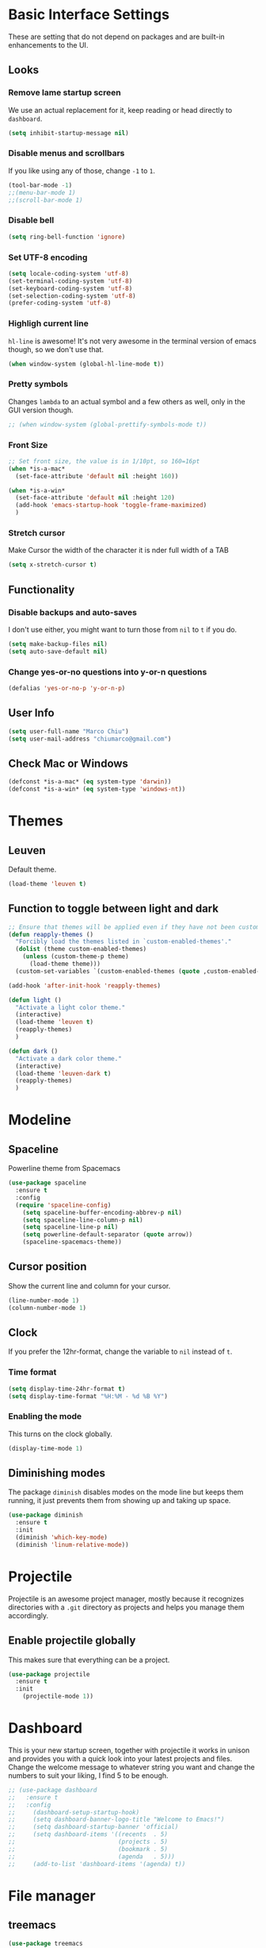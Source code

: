 
* Basic Interface Settings

These are setting that do not depend on packages and are built-in enhancements to the UI.

** Looks
*** Remove lame startup screen
We use an actual replacement for it, keep reading or head directly to =dashboard=.
#+BEGIN_SRC emacs-lisp
(setq inhibit-startup-message nil)
#+END_SRC

*** Disable menus and scrollbars
If you like using any of those, change =-1= to =1=.
#+BEGIN_SRC emacs-lisp
(tool-bar-mode -1)
;;(menu-bar-mode 1)
;;(scroll-bar-mode 1)
#+END_SRC

*** Disable bell
#+BEGIN_SRC emacs-lisp
(setq ring-bell-function 'ignore)
#+END_SRC

*** Set UTF-8 encoding
#+BEGIN_SRC emacs-lisp 
  (setq locale-coding-system 'utf-8)
  (set-terminal-coding-system 'utf-8)
  (set-keyboard-coding-system 'utf-8)
  (set-selection-coding-system 'utf-8)
  (prefer-coding-system 'utf-8)
#+END_SRC

*** Highligh current line
=hl-line= is awesome! It's not very awesome in the terminal version of emacs though, so we don't use that.
#+BEGIN_SRC emacs-lisp
(when window-system (global-hl-line-mode t))
#+END_SRC

*** Pretty symbols
Changes =lambda= to an actual symbol and a few others as well, only in the GUI version though.
#+BEGIN_SRC emacs-lisp
;; (when window-system (global-prettify-symbols-mode t))
#+END_SRC

*** Front Size

#+BEGIN_SRC emacs-lisp
;; Set front size, the value is in 1/10pt, so 160=16pt
(when *is-a-mac*
  (set-face-attribute 'default nil :height 160))

(when *is-a-win*
  (set-face-attribute 'default nil :height 120)
  (add-hook 'emacs-startup-hook 'toggle-frame-maximized)
  )
#+END_SRC

*** Stretch cursor
Make Cursor the width of the character it is nder full width of a TAB
#+BEGIN_SRC emacs-lisp
(setq x-stretch-cursor t)
#+END_SRC

** Functionality

*** Disable backups and auto-saves
I don't use either, you might want to turn those from =nil= to =t= if you do.
#+BEGIN_SRC emacs-lisp
(setq make-backup-files nil)
(setq auto-save-default nil)
#+END_SRC

*** Change yes-or-no questions into y-or-n questions
#+BEGIN_SRC emacs-lisp
(defalias 'yes-or-no-p 'y-or-n-p)
#+END_SRC

** User Info

#+BEGIN_SRC emacs-lisp
(setq user-full-name "Marco Chiu")
(setq user-mail-address "chiumarco@gmail.com")
#+END_SRC

** Check Mac or Windows
#+BEGIN_SRC emacs-lisp
(defconst *is-a-mac* (eq system-type 'darwin))
(defconst *is-a-win* (eq system-type 'windows-nt))
#+END_SRC


* Themes

** Leuven
Default theme.
#+BEGIN_SRC emacs-lisp
(load-theme 'leuven t)
#+END_SRC

** Function to toggle between light and dark

#+BEGIN_SRC emacs-lisp
;; Ensure that themes will be applied even if they have not been customized
(defun reapply-themes ()
  "Forcibly load the themes listed in `custom-enabled-themes'."
  (dolist (theme custom-enabled-themes)
    (unless (custom-theme-p theme)
      (load-theme theme)))
  (custom-set-variables `(custom-enabled-themes (quote ,custom-enabled-themes))))

(add-hook 'after-init-hook 'reapply-themes)

(defun light ()
  "Activate a light color theme."
  (interactive)
  (load-theme 'leuven t)
  (reapply-themes)
  )

(defun dark ()
  "Activate a dark color theme."
  (interactive)
  (load-theme 'leuven-dark t)
  (reapply-themes)
  )
#+END_SRC


* Modeline
** Spaceline
Powerline theme from Spacemacs
#+BEGIN_SRC emacs-lisp
  (use-package spaceline
    :ensure t
    :config
    (require 'spaceline-config)
      (setq spaceline-buffer-encoding-abbrev-p nil)
      (setq spaceline-line-column-p nil)
      (setq spaceline-line-p nil)
      (setq powerline-default-separator (quote arrow))
      (spaceline-spacemacs-theme))
#+END_SRC

** Cursor position
Show the current line and column for your cursor.
#+BEGIN_SRC emacs-lisp
  (line-number-mode 1)
  (column-number-mode 1)
#+END_SRC

** Clock
If you prefer the 12hr-format, change the variable to =nil= instead of =t=.

*** Time format
#+BEGIN_SRC emacs-lisp
  (setq display-time-24hr-format t)
  (setq display-time-format "%H:%M - %d %B %Y")
#+END_SRC

*** Enabling the mode
This turns on the clock globally.
#+BEGIN_SRC emacs-lisp
  (display-time-mode 1)
#+END_SRC

** Diminishing modes
The package =diminish= disables modes on the mode line but keeps
them running, it just prevents them from showing up and taking up space.

#+BEGIN_SRC emacs-lisp
  (use-package diminish
    :ensure t
    :init
    (diminish 'which-key-mode)
    (diminish 'linum-relative-mode))
#+END_SRC


* Projectile
Projectile is an awesome project manager, mostly because it recognizes directories
with a =.git= directory as projects and helps you manage them accordingly.

** Enable projectile globally
This makes sure that everything can be a project.
#+BEGIN_SRC emacs-lisp
  (use-package projectile
    :ensure t
    :init
      (projectile-mode 1))
#+END_SRC


* Dashboard
This is your new startup screen, together with projectile it works in unison and
provides you with a quick look into your latest projects and files.
Change the welcome message to whatever string you want and
change the numbers to suit your liking, I find 5 to be enough.

#+BEGIN_SRC emacs-lisp
  ;; (use-package dashboard
  ;;   :ensure t
  ;;   :config
  ;;     (dashboard-setup-startup-hook)
  ;;     (setq dashboard-banner-logo-title "Welcome to Emacs!")
  ;;     (setq dashboard-startup-banner 'official)
  ;;     (setq dashboard-items '((recents  . 5)
  ;;                             (projects . 5)
  ;;                             (bookmark . 5)
  ;;                             (agenda   . 5)))
  ;;     (add-to-list 'dashboard-items '(agenda) t))
#+END_SRC


* File manager

** treemacs

#+BEGIN_SRC emacs-lisp
  (use-package treemacs
    :ensure t
    :defer t
    :config
    (progn
      (setq treemacs-follow-after-init t
            treemacs-width 35
            treemacs-indentation 2
            treemacs-collapse-dirs (if (executable-find "python") 3 0)
            treemacs-silent-refresh nil
            treemacs-change-root-without-asking nil
            treemacs-sorting 'alphabetic-desc
            treemacs-show-hidden-files t
            treemacs-never-persist nil
            treemacs-is-never-other-window nil
            treemacs-goto-tag-strategy 'refetch-index)

      (treemacs-follow-mode t)
      (treemacs-filewatch-mode t)
      (pcase (cons (not (null (executable-find "git")))
                   (not (null (executable-find "python3"))))
        (`(t . t)
         (treemacs-git-mode 'extended))
        (`(t . _)
         (treemacs-git-mode 'simple))))
    :bind
    (:map global-map
          ([f8] . treemacs-toggle)))

  (use-package treemacs-projectile
    :defer t
    :ensure t
    :config
        (setq treemacs-header-function #'treemacs-projectile-create-header)
    :bind (:map global-map
                ([f9] . treemacs-projectile)))
#+END_SRC


* Moving around emacs

** Ivy
Ivy, a generic completion mechanism for Emacs.

#+BEGIN_SRC emacs-lisp
  (use-package ivy
    :ensure t)
#+END_SRC

** Counsel
Counsel, a collection of Ivy-enhanced versions of common Emacs commands.

#+BEGIN_SRC emacs-lisp
(use-package counsel
  :ensure t
  )
#+END_SRC

** Swiper
Swiper, an Ivy-enhanced alternative to isearch.

#+BEGIN_SRC emacs-lisp
(use-package swiper
  :ensure t
  :config
  (ivy-mode 1)
    (setq ivy-use-virtual-buffers t)
    (global-set-key "\C-s" 'swiper)
    (global-set-key (kbd "C-c C-r") 'ivy-resume)
    (global-set-key (kbd "<f6>") 'ivy-resume)
    (global-set-key (kbd "M-x") 'counsel-M-x)
    (global-set-key (kbd "C-x C-f") 'counsel-find-file)
    (global-set-key (kbd "<f1> f") 'counsel-describe-function)
    (global-set-key (kbd "<f1> v") 'counsel-describe-variable)
    (global-set-key (kbd "<f1> l") 'counsel-load-library)
    (global-set-key (kbd "<f2> i") 'counsel-info-lookup-symbol)
    (global-set-key (kbd "<f2> u") 'counsel-unicode-char)
    (global-set-key (kbd "C-c g") 'counsel-git)
    (global-set-key (kbd "C-c j") 'counsel-git-grep)
    (global-set-key (kbd "C-c k") 'counsel-ag)
    (global-set-key (kbd "C-x l") 'counsel-locate)
    (global-set-key (kbd "C-S-o") 'counsel-rhythmbox)
    (define-key read-expression-map (kbd "C-r") 'counsel-expression-history)
    )
#+END_SRC

** scrolling and why does the screen move
I don't know to be honest, but this little bit of code makes scrolling with emacs a lot nicer.
#+BEGIN_SRC emacs-lisp
  (setq scroll-conservatively 100)
#+END_SRC

** which-key
Emacs package that displays available keybindings in popup.

#+BEGIN_SRC emacs-lisp
  (use-package which-key
    :ensure t
    :config
      (which-key-mode))
#+END_SRC

** For windows operation
*** Winner Mode
Winner Mode is a global minor mode. When activated, it allows you to =undo= (and =redo=) changes in the window configuration with the key commands =C-c left= and =C-c right=.

#+BEGIN_SRC emacs-lisp
(require 'winner)
(winner-mode 1)
#+END_SRC

*** Following window splits
After you split a window, your focus remains in the previous one.
This annoyed me so much I wrote these two, they take care of it.
#+BEGIN_SRC emacs-lisp
  (defun split-and-follow-horizontally ()
    (interactive)
    (split-window-below)
    (balance-windows)
    (other-window 1))
  (global-set-key (kbd "C-x 2") 'split-and-follow-horizontally)

  (defun split-and-follow-vertically ()
    (interactive)
    (split-window-right)
    (balance-windows)
    (other-window 1))
  (global-set-key (kbd "C-x 3") 'split-and-follow-vertically)
#+END_SRC

*** Windows move
#+BEGIN_SRC emacs-lisp
(global-set-key (kbd "M-[") 'windmove-up)
(global-set-key (kbd "M-/") 'windmove-down)
(global-set-key (kbd "M-'") 'windmove-right)
(global-set-key (kbd "M-;") 'windmove-left)
(global-set-key (kbd "M-:") 'comment-line)
#+END_SRC


* Programming

** Markdown

#+BEGIN_SRC emacs-lisp
(use-package markdown-mode
  :ensure t
  :commands (markdown-mode gfm-mode)
  :mode (("README\\.md\\'" . gfm-mode)
         ("\\.md\\'" . markdown-mode)
         ("\\.markdown\\'" . markdown-mode))
  :init (setq markdown-command "multimarkdown"))
#+END_SRC

Use vmd to live time preview markdown file.
Need install =Node.js= and =vmd=.
#+BEGIN_SRC 
npm install -g vmd
#+END_SRC

#+BEGIN_SRC emacs-lisp
  (add-to-list 'load-path (expand-file-name "packages/vmd-mode" user-emacs-directory))
  (when *is-a-mac*
    (setenv "PATH" (concat "/usr/local/bin:/usr/bin:" (getenv "PATH")))
    (setq exec-path (append '("/usr/local/bin" "/usr/bin") exec-path)))
  (require 'vmd-mode)
#+END_SRC

** Matlab

#+BEGIN_SRC emacs-lisp
(use-package matlab-mode
  :ensure t)
#+END_SRC



* Git integration

#+BEGIN_SRC emacs-lisp
  (use-package magit
    :ensure t
    :config
    (setq magit-push-always-verify nil)
    (setq git-commit-summary-max-length 50))
#+END_SRC


* Org

** Common settings

#+BEGIN_SRC emacs-lisp
  ;(setq org-ellipsis " ")
  (setq org-src-fontify-natively t)
  (setq org-src-tab-acts-natively t)
  (setq org-confirm-babel-evaluate nil)
  (setq org-export-with-smart-quotes t)
  (setq org-src-window-setup 'current-window)
#+END_SRC

** Line wrapping
#+BEGIN_SRC emacs-lisp
  (add-hook 'org-mode-hook
            '(lambda ()
               (visual-line-mode 1)
               ;; make the lines in the buffer wrap around the edges of the screen.
               (toggle-word-wrap)
               (toggle-truncate-lines)))
#+END_SRC

** Keybindings

#+BEGIN_SRC emacs-lisp
(global-set-key "\C-cl" 'org-store-link)
(global-set-key "\C-ca" 'org-agenda)
(global-set-key "\C-cc" 'org-capture)
#+END_SRC

** Org Bullets
Makes it all look a bit nicer, I hate looking at asterisks.
#+BEGIN_SRC emacs-lisp
  (use-package org-bullets
    :ensure t
    :config
      (add-hook 'org-mode-hook (lambda () (org-bullets-mode))))
#+END_SRC

** Easy-to-add emacs-lisp template
Hitting tab after an "<el" in an org-mode file will create a template for elisp insertion.
#+BEGIN_SRC emacs-lisp
  (add-to-list 'org-structure-template-alist
	       '("el" "#+BEGIN_SRC emacs-lisp\n?\n#+END_SRC"))
#+END_SRC

** Agenda

#+BEGIN_SRC emacs-lisp
;; Insert timestamp when TODO state changed into DONE state
(setq org-log-done 'time)
;; Uses only one star and indents text to line with the heading:
(setq org-startup-indented t)
;; Only one occurrence is shown, either today or the nearest into the future
(setq org-agenda-repeating-timestamp-show-all nil)
;; Open agenda in current window
(setq org-agenda-window-setup (quote current-window))
;; Warn me of any deadlines in next 7 days
(setq org-deadline-warning-days 7)
;; Don't show tasks as scheduled if they are already shown as a deadline
(setq org-agenda-skip-scheduled-if-deadline-is-shown t)
;; Don't give awarning colour to tasks with impending deadlines
;; if they are scheduled to be done
(setq org-agenda-skip-deadline-prewarning-if-scheduled (quote pre-scheduled))
;; Don't show tasks that are scheduled or have deadlines in the
;; Normal todo list
(setq org-agenda-todo-ignore-deadlines (quote all))
(setq org-agenda-todo-ignore-scheduled (quote all))

(setq org-todo-keywords
      '((sequence "TODO(t)" "NEXT(n)"  "|" "DONE(d)")
	(sequence "WAITING(w)" "INACTIVE(i)" "MEETING(m)" "|" "CANCELLED(c)" )))

(require 'org-mobile)
#+END_SRC

** Org Mode File

#+BEGIN_SRC emacs-lisp
    (when *is-a-mac*
      (setq org-directory "~/Dropbox/Emacs/Org")
      (setq org-mobile-directory "~/Dropbox/Apps/MobileOrg"))

    (when *is-a-win*
      (setq org-directory "C:/Users/Marco.Chiu/Dropbox/Emacs/Org")
      (setq org-mobile-directory "C:/Users/Marco.Chiu/Dropbox/Apps/MobileOrg"))

    (defvar path_inbox (concat org-directory "/inbox.org"))
    (defvar path_home (concat org-directory "/home.org"))
    (defvar path_work (concat org-directory "/work.org"))
    (defvar path_personal (concat org-directory "/personal.org"))

    (setq org-default-notes-file path_inbox)
    (setq org-mobile-inbox-for-pull path_inbox)
    (setq org-mobile-files (list path_home path_work path_personal))
    (setq org-agenda-files (list path_home path_work path_personal))

    (setq org-capture-templates
          '(("t" "Todo-Personal" entry (file+headline path_personal "Personal Tasks:") "* TODO %?\n")
            ("h" "Todo-Home" entry (file+headline path_home "Home Tasks:") "* TODO %?\n")
            ("w" "Todo-Work" entry (file+headline path_work "Work Tasks:") "* TODO %?\n")
            ("j" "Todo" entry (file+headline path_inbox "Tasks" ) "* TODO %?\n")
            ))

    (setq org-refile-targets '((path_home :maxlevel . 1)
                               (path_work :maxlevel . 1)
                               (path_personal :maxlevel . 1)))

  (when *is-a-win*
    (defvar path_sha1sum (concat user-emacs-directory "packages/sha1sum.exe"))
    (setq org-mobile-checksum-binary path_sha1sum))
#+END_SRC


* Useful tools

** ispell
#+BEGIN_SRC emacs-lisp
(defun ispell-word-then-abbrev (p)
  "Call `ispell-word'. Then create an abbrev for the correction made.
With prefix P, create local abbrev. Otherwise it will be global."
  (interactive "P")
  (let ((before (downcase (or (thing-at-point 'word) "")))
        after)
    (call-interactively 'ispell-word)
    (setq after (downcase (or (thing-at-point 'word) "")))
    (unless (string= after before)
      (define-abbrev
        (if p local-abbrev-table global-abbrev-table) before after))
      (message "\"%s\" now expands to \"%s\" %sally."
               before after (if p "loc" "glob"))))

(define-key ctl-x-map (kbd "C-i") 'ispell-word-then-abbrev)

(setq save-abbrevs t)
(setq-default abbrev-mode t)
(setq ispell-program-name "aspell")
#+END_SRC

** Youdao Dictionary

#+BEGIN_SRC emacs-lisp
(use-package youdao-dictionary
  :ensure t
  :bind ("C-c d" . youdao-dictionary-search-at-point)
  :init (setq url-automatic-caching t))
#+END_SRC

** Try
 Try Emacs packages without installing them.

#+BEGIN_SRC emacs-lisp
(use-package try
  :ensure t)
#+END_SRC
